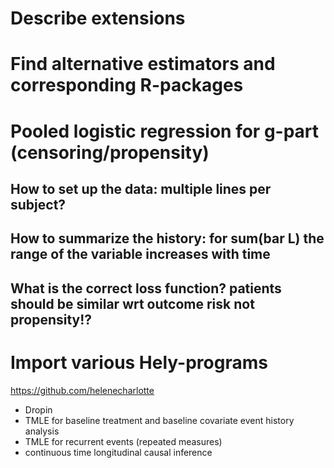 * Describe extensions
* Find alternative estimators and corresponding R-packages
* Pooled logistic regression for g-part (censoring/propensity)
** How to set up the data: multiple lines per subject?
** How to summarize the history: for sum(bar L) the range of the variable increases with time
** What is the correct loss function? patients should be similar wrt outcome risk not propensity!?
* Import various Hely-programs

https://github.com/helenecharlotte

- Dropin
- TMLE for baseline treatment and baseline covariate event history analysis
- TMLE for recurrent events (repeated measures)
- continuous time longitudinal causal inference
